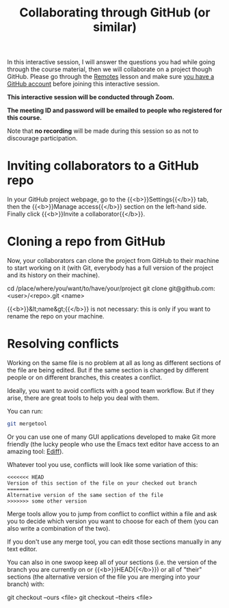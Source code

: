 #+title: Collaborating through GitHub (or similar)
#+description: Zoom
#+colordes: #cc0066
#+slug: git-14-collaborating
#+weight: 15

In this interactive session, I will answer the questions you had while going through the course material, then we will collaborate on a project though GitHub. Please go through the [[https://westgrid-cli.netlify.app/summerschool2020/git-13-remotes.html][Remotes]] lesson and make sure [[https://westgrid-cli.netlify.app/summerschool2020/git-03-install.html#headline-4][you have a GitHub account]] before joining this interactive session.

#+BEGIN_zoombox
*This interactive session will be conducted through Zoom.*

*The meeting ID and password will be emailed to people who registered for this course.*
#+END_zoombox

Note that *no recording* will be made during this session so as not to discourage participation.

* Inviting collaborators to a GitHub repo

In your GitHub project webpage, go to the {{<b>}}Settings{{</b>}} tab, then the {{<b>}}Manage access{{</b>}} section on the left-hand side. Finally click {{<b>}}Invite a collaborator{{</b>}}.

* Cloning a repo from GitHub

Now, your collaborators can clone the project from GitHub to their machine to start working on it (with Git, everybody has a full version of the project and its history on their machine).

#+BEGIN_syntax
cd /place/where/you/want/to/have/your/project
git clone git@github.com:<user>/<repo>.git <name>
#+END_syntax

{{<b>}}&lt;name&gt;{{</b>}} is not necessary: this is only if you want to rename the repo on your machine.

* Resolving conflicts

Working on the same file is no problem at all as long as different sections of the file are being edited. But if the same section is changed by different people or on different branches, this creates a conflict.

Ideally, you want to avoid conflicts with a good team workflow. But if they arise, there are great tools to help you deal with them.

You can run:

#+BEGIN_src sh
git mergetool
#+END_src

Or you can use one of many GUI applications developed to make Git more friendly (the lucky people who use the Emacs text editor have access to an amazing tool: [[https://www.gnu.org/software/emacs/manual/html_mono/ediff.html][Ediff]]).

Whatever tool you use, conflicts will look like some variation of this:

#+BEGIN_src
<<<<<<< HEAD
Version of this section of the file on your checked out branch
=======
Alternative version of the same section of the file
>>>>>>> some other version
#+END_src

Merge tools allow you to jump from conflict to conflict within a file and ask you to decide which version you want to choose for each of them (you can also write a combination of the two).

If you don't use any merge tool, you can edit those sections manually in any text editor.

You can also in one swoop keep all of your sections (i.e. the version of the branch you are currently on or {{<b>}}HEAD{{</b>}}) or all of "their" sections (the alternative version of the file you are merging into your branch) with:

#+BEGIN_syntax
git checkout --ours <file>
git checkout --theirs <file>
#+END_syntax
